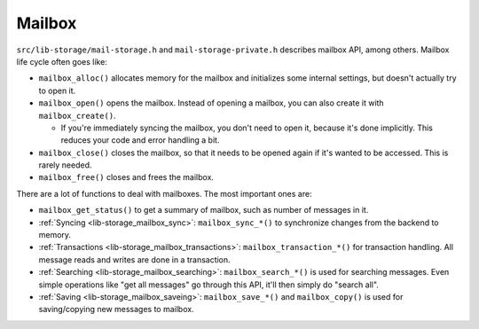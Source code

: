 .. _lib-storage_mailbox:

=======
Mailbox
=======

``src/lib-storage/mail-storage.h`` and ``mail-storage-private.h``
describes mailbox API, among others. Mailbox life cycle often goes like:

-  ``mailbox_alloc()`` allocates memory for the mailbox and initializes
   some internal settings, but doesn't actually try to open it.

-  ``mailbox_open()`` opens the mailbox. Instead of opening a mailbox,
   you can also create it with ``mailbox_create()``.

   -  If you're immediately syncing the mailbox, you don't need to open
      it, because it's done implicitly. This reduces your code and error
      handling a bit.

-  ``mailbox_close()`` closes the mailbox, so that it needs to be opened
   again if it's wanted to be accessed. This is rarely needed.

-  ``mailbox_free()`` closes and frees the mailbox.

There are a lot of functions to deal with mailboxes. The most important
ones are:

-  ``mailbox_get_status()`` to get a summary of mailbox, such as number
   of messages in it.

-  :ref:`Syncing <lib-storage_mailbox_sync>`:
   ``mailbox_sync_*()`` to synchronize changes from the backend to
   memory.

-  :ref:`Transactions <lib-storage_mailbox_transactions>`:
   ``mailbox_transaction_*()`` for transaction handling. All message
   reads and writes are done in a transaction.

-  :ref:`Searching <lib-storage_mailbox_searching>`:
   ``mailbox_search_*()`` is used for searching messages. Even simple
   operations like "get all messages" go through this API, it'll then
   simply do "search all".

-  :ref:`Saving <lib-storage_mailbox_saveing>`:
   ``mailbox_save_*()`` and ``mailbox_copy()`` is used for
   saving/copying new messages to mailbox.
